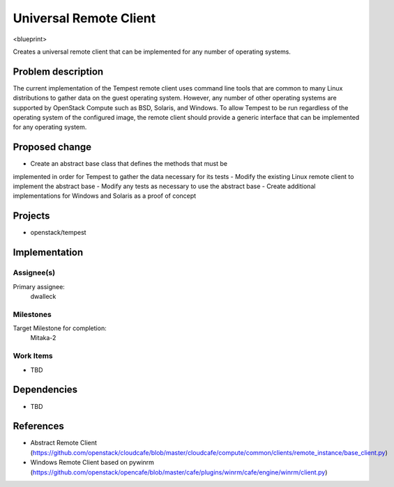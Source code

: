 ..
 This work is licensed under a Creative Commons Attribution 3.0 Unported
 License.
 http://creativecommons.org/licenses/by/3.0/legalcode

..

==================================
 Universal Remote Client
==================================


<blueprint>

Creates a universal remote client that can be implemented for any number of
operating systems.


Problem description
===================

The current implementation of the Tempest remote client uses command line
tools that are common to many Linux distributions to gather data on the
guest operating system. However, any number of other operating systems
are supported by OpenStack Compute such as BSD, Solaris, and Windows.
To allow Tempest to be run regardless of the operating system of the
configured image, the remote client should provide a generic interface that
can be implemented for any operating system. 


Proposed change
===============

- Create an abstract base class that defines the methods that must be
implemented in order for Tempest to gather the data necessary for its tests
- Modify the existing Linux remote client to implement the abstract base
- Modify any tests as necessary to use the abstract base
- Create additional implementations for Windows and Solaris as a proof
of concept 

Projects
========

* openstack/tempest

Implementation
==============

Assignee(s)
-----------

Primary assignee:
  dwalleck

Milestones
----------

Target Milestone for completion:
  Mitaka-2

Work Items
----------

- TBD

Dependencies
============

- TBD

References
==========

- Abstract Remote Client (https://github.com/openstack/cloudcafe/blob/master/cloudcafe/compute/common/clients/remote_instance/base_client.py)
- Windows Remote Client based on pywinrm (https://github.com/openstack/opencafe/blob/master/cafe/plugins/winrm/cafe/engine/winrm/client.py)